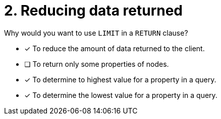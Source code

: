 [.question]
= 2. Reducing data returned

Why would you want to use `LIMIT` in a `RETURN` clause?

* [x] To reduce the amount of data returned to the client.
* [ ] To return only some properties of nodes.
* [x] To determine to highest value for a property in a query.
* [x] To determine the lowest value for a property in a query.
